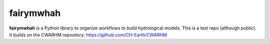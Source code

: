 fairymwhah
=======

**fairymwhah** is a Python library to organize workflows to build hydrological models.
This is a test repo (although public). It builds on the CWARHM repository: https://github.com/CH-Earth/CWARHM
